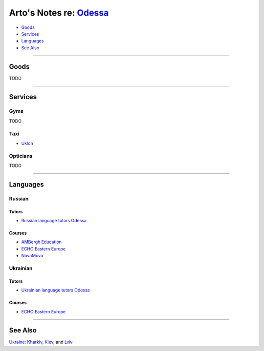 ******************************************************************
Arto's Notes re: `Odessa <https://en.wikipedia.org/wiki/Odessa>`__
******************************************************************

* `Goods <#goods>`__
* `Services <#services>`__
* `Languages <#languages>`__
* `See Also <#see-also>`__

----

Goods
=====

TODO

----

Services
========

Gyms
----

TODO

Taxi
----

* `Uklon <http://www.uklon.com.ua/>`__

Opticians
---------

TODO

----

Languages
=========

Russian
-------

Tutors
^^^^^^

* `Russian language tutors Odessa
  <https://preply.com/en/odessa/russian-tutors>`__

Courses
^^^^^^^

* `AMBergh Education
  <http://www.ambergh.com/learn-russian/odessa>`__

* `ECHO Eastern Europe
  <https://echoee.com/odessa/>`__

* `NovaMova
  <http://novamova.net/russian-schools/odessa>`__

Ukrainian
---------

Tutors
^^^^^^

* `Ukrainian language tutors Odessa
  <https://preply.com/en/kiev/ukrainian-tutors>`__

Courses
^^^^^^^

* `ECHO Eastern Europe
  <https://echoee.com/odessa/>`__

----

See Also
========

`Ukraine <ukraine>`__: `Kharkiv <kharkiv>`__, `Kiev <kiev>`__, and `Lviv <lviv>`__
